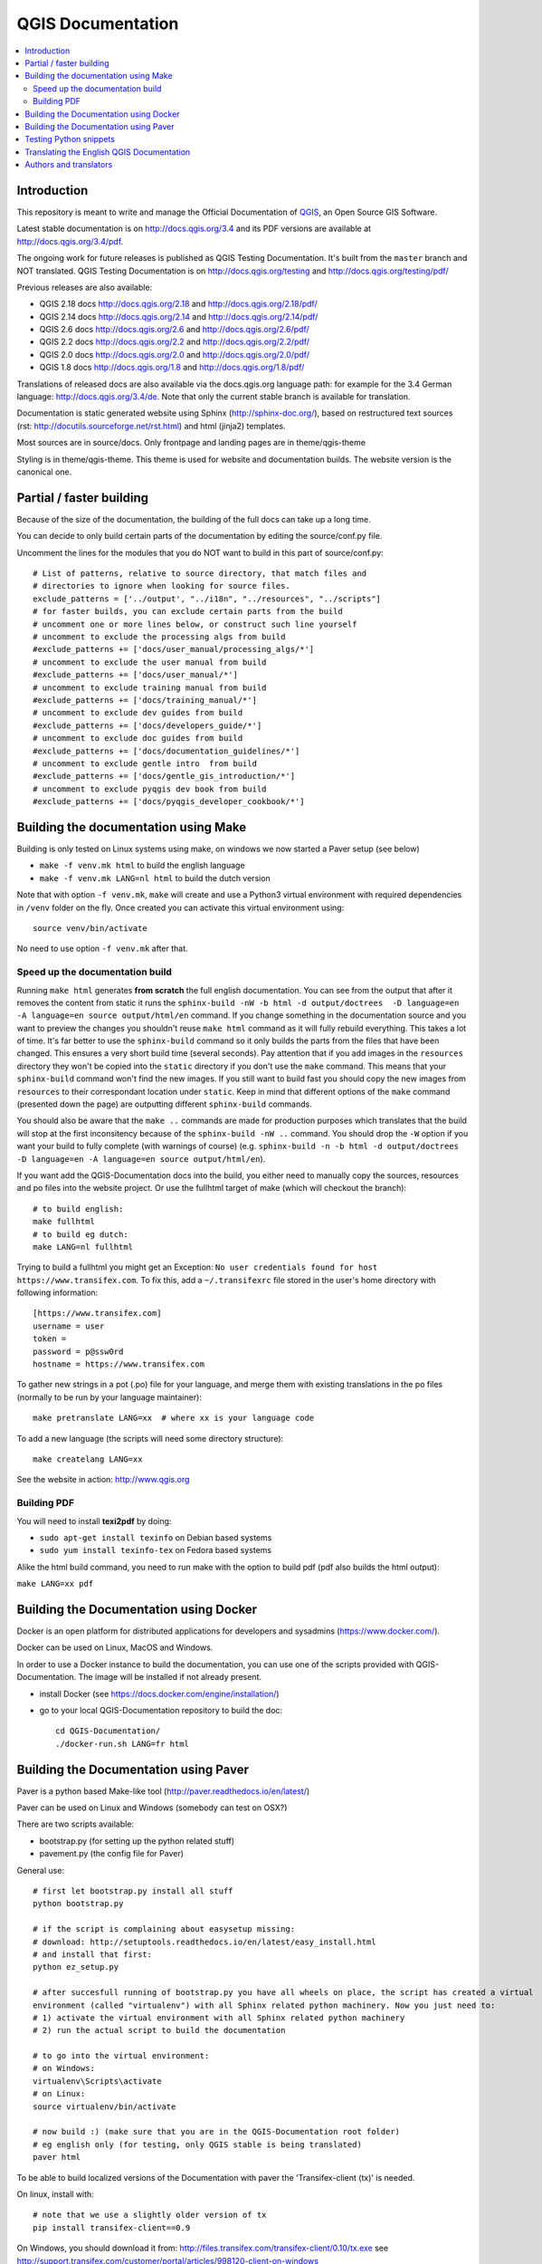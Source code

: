 ******************
QGIS Documentation
******************

.. image:: https://travis-ci.org/qgis/QGIS-Documentation.svg?branch=master
    :target: https://travis-ci.org/qgis/QGIS-Documentation

.. contents::
   :local:

Introduction
============

This repository is meant to write and manage the Official Documentation of
`QGIS <https://qgis.org>`_, an Open Source GIS Software.

Latest stable documentation is on http://docs.qgis.org/3.4 and its PDF versions
are available at http://docs.qgis.org/3.4/pdf.

The ongoing work for future releases is published as QGIS Testing Documentation.
It's built from the ``master`` branch and NOT translated. QGIS Testing Documentation
is on http://docs.qgis.org/testing and http://docs.qgis.org/testing/pdf/

Previous releases are also available:

- QGIS 2.18 docs http://docs.qgis.org/2.18 and http://docs.qgis.org/2.18/pdf/
- QGIS 2.14 docs http://docs.qgis.org/2.14 and http://docs.qgis.org/2.14/pdf/
- QGIS 2.6 docs http://docs.qgis.org/2.6 and http://docs.qgis.org/2.6/pdf/
- QGIS 2.2 docs http://docs.qgis.org/2.2 and http://docs.qgis.org/2.2/pdf/
- QGIS 2.0 docs http://docs.qgis.org/2.0 and http://docs.qgis.org/2.0/pdf/
- QGIS 1.8 docs http://docs.qgis.org/1.8 and http://docs.qgis.org/1.8/pdf/

Translations of released docs are also available via the docs.qgis.org language path:
for example for the 3.4 German language: http://docs.qgis.org/3.4/de.
Note that only the current stable branch is available for translation.

Documentation is static generated website using Sphinx (http://sphinx-doc.org/),
based on restructured text sources (rst: http://docutils.sourceforge.net/rst.html)
and html (jinja2) templates.

Most sources are in source/docs. Only frontpage and landing pages are in theme/qgis-theme

Styling is in theme/qgis-theme. This theme is used for website and documentation builds.
The website version is the canonical one.

Partial / faster building
=========================

Because of the size of the documentation, the building of the full docs can take up a long time.

You can decide to only build certain parts of the documentation by editing the source/conf.py file.

Uncomment the lines for the modules that you do NOT want to build in this part of source/conf.py::

 # List of patterns, relative to source directory, that match files and
 # directories to ignore when looking for source files.
 exclude_patterns = ['../output', "../i18n", "../resources", "../scripts"]
 # for faster builds, you can exclude certain parts from the build
 # uncomment one or more lines below, or construct such line yourself
 # uncomment to exclude the processing algs from build
 #exclude_patterns += ['docs/user_manual/processing_algs/*']
 # uncomment to exclude the user manual from build
 #exclude_patterns += ['docs/user_manual/*']
 # uncomment to exclude training manual from build
 #exclude_patterns += ['docs/training_manual/*']
 # uncomment to exclude dev guides from build
 #exclude_patterns += ['docs/developers_guide/*']
 # uncomment to exclude doc guides from build
 #exclude_patterns += ['docs/documentation_guidelines/*']
 # uncomment to exclude gentle intro  from build
 #exclude_patterns += ['docs/gentle_gis_introduction/*']
 # uncomment to exclude pyqgis dev book from build
 #exclude_patterns += ['docs/pyqgis_developer_cookbook/*']


Building the documentation using Make
=====================================

Building is only tested on Linux systems using make, on windows we now started a Paver setup (see below)

* ``make -f venv.mk html`` to build the english language
* ``make -f venv.mk LANG=nl html`` to build the dutch version

Note that with option ``-f venv.mk``, ``make`` will create and use a Python3 virtual environment with
required dependencies in ``/venv`` folder on the fly. Once created you can activate this virtual environment
using::

   source venv/bin/activate

No need to use option ``-f venv.mk`` after that.

Speed up the documentation build
--------------------------------

Running ``make html`` generates **from scratch** the full english documentation.
You can see from the output that after it removes the content from static it runs the
``sphinx-build -nW -b html -d output/doctrees  -D language=en -A language=en source output/html/en`` command.
If you change something in the documentation source and you want to preview the changes you shouldn't reuse
``make html`` command as it will fully rebuild everything. This takes a lot of time.
It's far better to use the ``sphinx-build`` command so it only builds the parts from the files that have been
changed. This ensures a very short build time (several seconds). Pay attention that if you add images in the
``resources`` directory they won't be copied  into the ``static`` directory if you don't use the ``make``
command. This means that your ``sphinx-build`` command won't find the new images. If you still want to build
fast you should copy the new images from ``resources`` to their correspondant location under ``static``.
Keep in mind that different options of the ``make`` command (presented down the page) are outputting different
``sphinx-build`` commands.

You should also be aware that the ``make ..`` commands are made for production purposes which translates that
the build will stop at the first inconsitency because of the ``sphinx-build -nW ..`` command. You should drop
the ``-W`` option if you want your build to fully complete (with warnings of course)
(e.g. ``sphinx-build -n -b html -d output/doctrees  -D language=en -A language=en source output/html/en``).


If you want add the QGIS-Documentation docs into the build, you either need
to manually copy the sources, resources and po files into the website project.
Or use the fullhtml target of make (which will checkout the branch)::

    # to build english:
    make fullhtml
    # to build eg dutch:
    make LANG=nl fullhtml

Trying to build a fullhtml you might get an Exception: ``No user credentials found for host https://www.transifex.com``.
To fix this, add a ``~/.transifexrc`` file stored in the user's home directory with following information::

    [https://www.transifex.com]
    username = user
    token =
    password = p@ssw0rd
    hostname = https://www.transifex.com

To gather new strings in a pot (.po) file for your language, and merge them with
existing translations in the po files (normally to be run by your language maintainer)::

    make pretranslate LANG=xx  # where xx is your language code

To add a new language (the scripts will need some directory structure)::

    make createlang LANG=xx

See the website in action: http://www.qgis.org

Building PDF
------------

You will need to install **texi2pdf** by doing:

* ``sudo apt-get install texinfo`` on Debian based systems
* ``sudo yum install texinfo-tex`` on Fedora based systems

Alike the html build command, you need to run make with the option to build pdf
(pdf also builds the html output):

``make LANG=xx pdf``


Building the Documentation using Docker
=======================================

Docker is an open platform for distributed applications for developers and
sysadmins (https://www.docker.com/).

Docker can be used on Linux, MacOS  and Windows.

In order to use a Docker instance to build the documentation, you can use
one of the scripts provided with QGIS-Documentation. The image will be installed
if not already present.

- install Docker (see https://docs.docker.com/engine/installation/)

- go to your local QGIS-Documentation repository to build the doc::

   cd QGIS-Documentation/
   ./docker-run.sh LANG=fr html

Building the Documentation using Paver
======================================

Paver is a python based Make-like tool (http://paver.readthedocs.io/en/latest/)

Paver can be used on Linux and Windows (somebody can test on OSX?)

There are two scripts available:

- bootstrap.py (for setting up the python related stuff)
- pavement.py (the config file for Paver)

General use::

    # first let bootstrap.py install all stuff
    python bootstrap.py

    # if the script is complaining about easysetup missing:
    # download: http://setuptools.readthedocs.io/en/latest/easy_install.html
    # and install that first:
    python ez_setup.py

    # after succesfull running of bootstrap.py you have all wheels on place, the script has created a virtual
    environment (called "virtualenv") with all Sphinx related python machinery. Now you just need to:
    # 1) activate the virtual environment with all Sphinx related python machinery
    # 2) run the actual script to build the documentation

    # to go into the virtual environment:
    # on Windows:
    virtualenv\Scripts\activate
    # on Linux:
    source virtualenv/bin/activate

    # now build :) (make sure that you are in the QGIS-Documentation root folder)
    # eg english only (for testing, only QGIS stable is being translated)
    paver html

To be able to build localized versions of the Documentation with paver the
'Transifex-client (tx)' is needed.

On linux, install with::

	# note that we use a slightly older version of tx
	pip install transifex-client==0.9

On Windows, you should download it from: http://files.transifex.com/transifex-client/0.10/tx.exe
see http://support.transifex.com/customer/portal/articles/998120-client-on-windows

To make tx.exe usable in the paver script, either put it IN this directory
next to the pavement.py file, OR add it to your PATH

IMPORTANT: to be able to pull from transifex.com, you will need a credentials file.
This file should be named: ``.transifexrc`` and easiest is to put it in your home dir C:/users/you.
Another option is to put it in the root of this project, but be carefull to not put your credentials in Github :-)

The file should contain this::

	[https://www.transifex.com]
	hostname = https://www.transifex.com
	password = yourtransifexpassword
	token =
	username = yourtransifexusername

With a working tx and a .transifexrc, you should be able to build
for example the german version of docs via::

        # german:
        paver html -l de

During the build you will see this command::

	tx pull --minimum-perc=1 --skip -f -l de

This will pull all german po files from transifex (based on the
.tx/config file in the root of this project)


Testing Python snippets
=======================

To test Python code snippets, you need a *QGIS* installation, for this there are many options:

You can use your system *QGIS* installation with *Sphinx* from Python virtual environment::

   make -f venv.mk doctest

You can use a manually built installation of *QGIS*, to do so, you need to create a custom ``Makefile``
extension on top of the ``venv.mk`` file, for example a ``user.mk`` file with the following content::

   # Root installation forder
   QGIS_PREFIX_PATH = /home/user/apps/qgis-master

   # Or build output folder
   QGIS_PREFIX_PATH = /home/user/dev/QGIS-build-master/output

   include venv.mk

Then use it to run target ``doctest``::

   make -f user.mk doctest

Or you can run target ``doctest`` inside the official *QGIS* docker image::

   make -f docker.mk doctest

Note that only code blocks with directive ``testcode`` are tested and it is possible to run tests setup code
which does not appear in documentation with directive ``testsetup``, for example::

   .. testsetup::

      from qgis.core import QgsCoordinateReferenceSystem

   .. testcode::

      # PostGIS SRID 4326 is allocated for WGS84
      crs = QgsCoordinateReferenceSystem(4326, QgsCoordinateReferenceSystem.PostgisCrsId)
      assert crs.isValid()

For more information see *Sphinx* doctest extension documentation:
https://www.sphinx-doc.org/en/master/usage/extensions/doctest.html


Translating the English QGIS Documentation
==========================================

Translating of the Documentation is handled via transifex: http://www.transifex.com

ONLY the current stable branch is translated.

If you want to help translating: create an account and join one of the translation
teams of the qgis project: https://www.transifex.com/organization/qgis

Every language has it's own maintainer, please contact them, if you want to help.
You find a list of current language maintainers at the end of this document. If
your language is not listed, please contact the `QGIS-Community-Team Mailinglist
<http://lists.osgeo.org/mailman/listinfo/qgis-community-team>`_ and ask for help.


Authors and translators
=======================

The English QGIS manual (Master Document) and its translation is managed by the
Community Assistant (Manual Team Lead) and supported by additional language
specific teams.

A list of contributors is available at
https://docs.qgis.org/testing/en/docs/user_manual/preamble/contributors.html

To join us, find information at https://qgis.org/en/site/getinvolved/index.html

